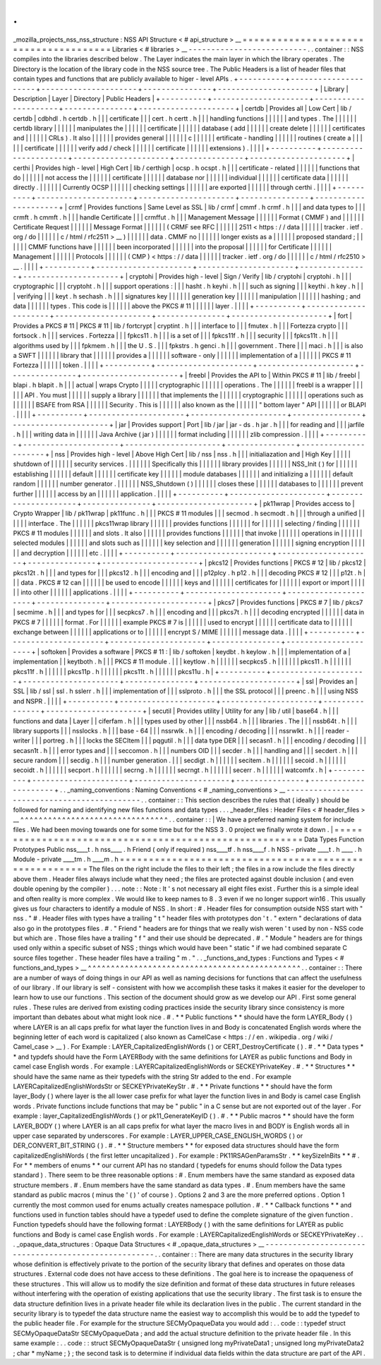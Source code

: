 .
.
_mozilla_projects_nss_nss_structure
:
NSS
API
Structure
<
#
api_structure
>
__
=
=
=
=
=
=
=
=
=
=
=
=
=
=
=
=
=
=
=
=
=
=
=
=
=
=
=
=
=
=
=
=
=
=
=
=
=
=
Libraries
<
#
libraries
>
__
-
-
-
-
-
-
-
-
-
-
-
-
-
-
-
-
-
-
-
-
-
-
-
-
-
-
.
.
container
:
:
NSS
compiles
into
the
libraries
described
below
.
The
Layer
indicates
the
main
layer
in
which
the
library
operates
.
The
Directory
is
the
location
of
the
library
code
in
the
NSS
source
tree
.
The
Public
Headers
is
a
list
of
header
files
that
contain
types
and
functions
that
are
publicly
available
to
higer
-
level
APIs
.
+
-
-
-
-
-
-
-
-
-
-
+
-
-
-
-
-
-
-
-
-
-
-
-
-
-
-
-
-
-
-
-
-
+
-
-
-
-
-
-
-
-
-
-
-
-
-
-
-
-
-
-
-
-
-
+
-
-
-
-
-
-
-
-
-
-
-
-
-
-
-
+
-
-
-
-
-
-
-
-
-
-
-
-
-
-
-
-
-
-
-
-
-
+
|
Library
|
Description
|
Layer
|
Directory
|
Public
Headers
|
+
-
-
-
-
-
-
-
-
-
-
+
-
-
-
-
-
-
-
-
-
-
-
-
-
-
-
-
-
-
-
-
-
+
-
-
-
-
-
-
-
-
-
-
-
-
-
-
-
-
-
-
-
-
-
+
-
-
-
-
-
-
-
-
-
-
-
-
-
-
-
+
-
-
-
-
-
-
-
-
-
-
-
-
-
-
-
-
-
-
-
-
-
+
|
certdb
|
Provides
all
|
Low
Cert
|
lib
/
certdb
|
cdbhdl
.
h
certdb
.
h
|
|
|
certificate
|
|
|
cert
.
h
certt
.
h
|
|
|
handling
functions
|
|
|
|
|
|
and
types
.
The
|
|
|
|
|
|
certdb
library
|
|
|
|
|
|
manipulates
the
|
|
|
|
|
|
certificate
|
|
|
|
|
|
database
(
add
|
|
|
|
|
|
create
delete
|
|
|
|
|
|
certificates
and
|
|
|
|
|
|
CRLs
)
.
It
also
|
|
|
|
|
|
provides
general
|
|
|
|
|
|
c
|
|
|
|
|
|
ertificate
-
handling
|
|
|
|
|
|
routines
(
create
a
|
|
|
|
|
|
certificate
|
|
|
|
|
|
verify
add
/
check
|
|
|
|
|
|
certificate
|
|
|
|
|
|
extensions
)
.
|
|
|
|
+
-
-
-
-
-
-
-
-
-
-
+
-
-
-
-
-
-
-
-
-
-
-
-
-
-
-
-
-
-
-
-
-
+
-
-
-
-
-
-
-
-
-
-
-
-
-
-
-
-
-
-
-
-
-
+
-
-
-
-
-
-
-
-
-
-
-
-
-
-
-
+
-
-
-
-
-
-
-
-
-
-
-
-
-
-
-
-
-
-
-
-
-
+
|
certhi
|
Provides
high
-
level
|
High
Cert
|
lib
/
certhigh
|
ocsp
.
h
ocspt
.
h
|
|
|
certificate
-
related
|
|
|
|
|
|
functions
that
do
|
|
|
|
|
|
not
access
the
|
|
|
|
|
|
certificate
|
|
|
|
|
|
database
nor
|
|
|
|
|
|
individual
|
|
|
|
|
|
certificate
data
|
|
|
|
|
|
directly
.
|
|
|
|
|
|
Currently
OCSP
|
|
|
|
|
|
checking
settings
|
|
|
|
|
|
are
exported
|
|
|
|
|
|
through
certhi
.
|
|
|
|
+
-
-
-
-
-
-
-
-
-
-
+
-
-
-
-
-
-
-
-
-
-
-
-
-
-
-
-
-
-
-
-
-
+
-
-
-
-
-
-
-
-
-
-
-
-
-
-
-
-
-
-
-
-
-
+
-
-
-
-
-
-
-
-
-
-
-
-
-
-
-
+
-
-
-
-
-
-
-
-
-
-
-
-
-
-
-
-
-
-
-
-
-
+
|
crmf
|
Provides
functions
|
Same
Level
as
SSL
|
lib
/
crmf
|
cmmf
.
h
crmf
.
h
|
|
|
and
data
types
to
|
|
|
crmft
.
h
cmmft
.
h
|
|
|
handle
Certificate
|
|
|
crmffut
.
h
|
|
|
Management
Message
|
|
|
|
|
|
Format
(
CMMF
)
and
|
|
|
|
|
|
Certificate
Request
|
|
|
|
|
|
Message
Format
|
|
|
|
|
|
(
CRMF
see
RFC
|
|
|
|
|
|
2511
<
https
:
/
/
data
|
|
|
|
|
|
tracker
.
ietf
.
org
/
do
|
|
|
|
|
|
c
/
html
/
rfc2511
>
__
)
|
|
|
|
|
|
data
.
CMMF
no
|
|
|
|
|
|
longer
exists
as
a
|
|
|
|
|
|
proposed
standard
;
|
|
|
|
|
|
CMMF
functions
have
|
|
|
|
|
|
been
incorporated
|
|
|
|
|
|
into
the
proposal
|
|
|
|
|
|
for
Certificate
|
|
|
|
|
|
Management
|
|
|
|
|
|
Protocols
|
|
|
|
|
|
(
CMP
)
<
https
:
/
/
data
|
|
|
|
|
|
tracker
.
ietf
.
org
/
do
|
|
|
|
|
|
c
/
html
/
rfc2510
>
__
.
|
|
|
|
+
-
-
-
-
-
-
-
-
-
-
+
-
-
-
-
-
-
-
-
-
-
-
-
-
-
-
-
-
-
-
-
-
+
-
-
-
-
-
-
-
-
-
-
-
-
-
-
-
-
-
-
-
-
-
+
-
-
-
-
-
-
-
-
-
-
-
-
-
-
-
+
-
-
-
-
-
-
-
-
-
-
-
-
-
-
-
-
-
-
-
-
-
+
|
cryptohi
|
Provides
high
-
level
|
Sign
/
Verify
|
lib
/
cryptohi
|
cryptohi
.
h
|
|
|
cryptographic
|
|
|
cryptoht
.
h
|
|
|
support
operations
:
|
|
|
hasht
.
h
keyhi
.
h
|
|
|
such
as
signing
|
|
|
keythi
.
h
key
.
h
|
|
|
verifying
|
|
|
keyt
.
h
sechash
.
h
|
|
|
signatures
key
|
|
|
|
|
|
generation
key
|
|
|
|
|
|
manipulation
|
|
|
|
|
|
hashing
;
and
data
|
|
|
|
|
|
types
.
This
code
is
|
|
|
|
|
|
above
the
PKCS
#
11
|
|
|
|
|
|
layer
.
|
|
|
|
+
-
-
-
-
-
-
-
-
-
-
+
-
-
-
-
-
-
-
-
-
-
-
-
-
-
-
-
-
-
-
-
-
+
-
-
-
-
-
-
-
-
-
-
-
-
-
-
-
-
-
-
-
-
-
+
-
-
-
-
-
-
-
-
-
-
-
-
-
-
-
+
-
-
-
-
-
-
-
-
-
-
-
-
-
-
-
-
-
-
-
-
-
+
|
fort
|
Provides
a
PKCS
#
11
|
PKCS
#
11
|
lib
/
fortcrypt
|
cryptint
.
h
|
|
|
interface
to
|
|
|
fmutex
.
h
|
|
|
Fortezza
crypto
|
|
|
fortsock
.
h
|
|
|
services
.
Fortezza
|
|
|
fpkcs11
.
h
|
|
|
is
a
set
of
|
|
|
fpkcs11f
.
h
|
|
|
security
|
|
|
fpkcs11t
.
h
|
|
|
algorithms
used
by
|
|
|
fpkmem
.
h
|
|
|
the
U
.
S
.
|
|
|
fpkstrs
.
h
genci
.
h
|
|
|
government
.
There
|
|
|
maci
.
h
|
|
|
is
also
a
SWFT
|
|
|
|
|
|
library
that
|
|
|
|
|
|
provides
a
|
|
|
|
|
|
software
-
only
|
|
|
|
|
|
implementation
of
a
|
|
|
|
|
|
PKCS
#
11
Fortezza
|
|
|
|
|
|
token
.
|
|
|
|
+
-
-
-
-
-
-
-
-
-
-
+
-
-
-
-
-
-
-
-
-
-
-
-
-
-
-
-
-
-
-
-
-
+
-
-
-
-
-
-
-
-
-
-
-
-
-
-
-
-
-
-
-
-
-
+
-
-
-
-
-
-
-
-
-
-
-
-
-
-
-
+
-
-
-
-
-
-
-
-
-
-
-
-
-
-
-
-
-
-
-
-
-
+
|
freebl
|
Provides
the
API
to
|
Within
PKCS
#
11
|
lib
/
freebl
|
blapi
.
h
blapit
.
h
|
|
|
actual
|
wraps
Crypto
|
|
|
|
|
cryptographic
|
|
|
|
|
|
operations
.
The
|
|
|
|
|
|
freebl
is
a
wrapper
|
|
|
|
|
|
API
.
You
must
|
|
|
|
|
|
supply
a
library
|
|
|
|
|
|
that
implements
the
|
|
|
|
|
|
cryptographic
|
|
|
|
|
|
operations
such
as
|
|
|
|
|
|
BSAFE
from
RSA
|
|
|
|
|
|
Security
.
This
is
|
|
|
|
|
|
also
known
as
the
|
|
|
|
|
|
"
bottom
layer
"
API
|
|
|
|
|
|
or
BLAPI
.
|
|
|
|
+
-
-
-
-
-
-
-
-
-
-
+
-
-
-
-
-
-
-
-
-
-
-
-
-
-
-
-
-
-
-
-
-
+
-
-
-
-
-
-
-
-
-
-
-
-
-
-
-
-
-
-
-
-
-
+
-
-
-
-
-
-
-
-
-
-
-
-
-
-
-
+
-
-
-
-
-
-
-
-
-
-
-
-
-
-
-
-
-
-
-
-
-
+
|
jar
|
Provides
support
|
Port
|
lib
/
jar
|
jar
-
ds
.
h
jar
.
h
|
|
|
for
reading
and
|
|
|
jarfile
.
h
|
|
|
writing
data
in
|
|
|
|
|
|
Java
Archive
(
jar
)
|
|
|
|
|
|
format
including
|
|
|
|
|
|
zlib
compression
.
|
|
|
|
+
-
-
-
-
-
-
-
-
-
-
+
-
-
-
-
-
-
-
-
-
-
-
-
-
-
-
-
-
-
-
-
-
+
-
-
-
-
-
-
-
-
-
-
-
-
-
-
-
-
-
-
-
-
-
+
-
-
-
-
-
-
-
-
-
-
-
-
-
-
-
+
-
-
-
-
-
-
-
-
-
-
-
-
-
-
-
-
-
-
-
-
-
+
|
nss
|
Provides
high
-
level
|
Above
High
Cert
|
lib
/
nss
|
nss
.
h
|
|
|
initialiazation
and
|
High
Key
|
|
|
|
|
shutdown
of
|
|
|
|
|
|
security
services
.
|
|
|
|
|
|
Specifically
this
|
|
|
|
|
|
library
provides
|
|
|
|
|
|
NSS_Init
(
)
for
|
|
|
|
|
|
establishing
|
|
|
|
|
|
default
|
|
|
|
|
|
certificate
key
|
|
|
|
|
|
module
databases
|
|
|
|
|
|
and
initializing
a
|
|
|
|
|
|
default
random
|
|
|
|
|
|
number
generator
.
|
|
|
|
|
|
NSS_Shutdown
(
)
|
|
|
|
|
|
closes
these
|
|
|
|
|
|
databases
to
|
|
|
|
|
|
prevent
further
|
|
|
|
|
|
access
by
an
|
|
|
|
|
|
application
.
|
|
|
|
+
-
-
-
-
-
-
-
-
-
-
+
-
-
-
-
-
-
-
-
-
-
-
-
-
-
-
-
-
-
-
-
-
+
-
-
-
-
-
-
-
-
-
-
-
-
-
-
-
-
-
-
-
-
-
+
-
-
-
-
-
-
-
-
-
-
-
-
-
-
-
+
-
-
-
-
-
-
-
-
-
-
-
-
-
-
-
-
-
-
-
-
-
+
|
pk11wrap
|
Provides
access
to
|
Crypto
Wrapper
|
lib
/
pk11wrap
|
pk11func
.
h
|
|
|
PKCS
#
11
modules
|
|
|
secmod
.
h
secmodt
.
h
|
|
|
through
a
unified
|
|
|
|
|
|
interface
.
The
|
|
|
|
|
|
pkcs11wrap
library
|
|
|
|
|
|
provides
functions
|
|
|
|
|
|
for
|
|
|
|
|
|
selecting
/
finding
|
|
|
|
|
|
PKCS
#
11
modules
|
|
|
|
|
|
and
slots
.
It
also
|
|
|
|
|
|
provides
functions
|
|
|
|
|
|
that
invoke
|
|
|
|
|
|
operations
in
|
|
|
|
|
|
selected
modules
|
|
|
|
|
|
and
slots
such
as
|
|
|
|
|
|
key
selection
and
|
|
|
|
|
|
generation
|
|
|
|
|
|
signing
encryption
|
|
|
|
|
|
and
decryption
|
|
|
|
|
|
etc
.
|
|
|
|
+
-
-
-
-
-
-
-
-
-
-
+
-
-
-
-
-
-
-
-
-
-
-
-
-
-
-
-
-
-
-
-
-
+
-
-
-
-
-
-
-
-
-
-
-
-
-
-
-
-
-
-
-
-
-
+
-
-
-
-
-
-
-
-
-
-
-
-
-
-
-
+
-
-
-
-
-
-
-
-
-
-
-
-
-
-
-
-
-
-
-
-
-
+
|
pkcs12
|
Provides
functions
|
PKCS
#
12
|
lib
/
pkcs12
|
pkcs12t
.
h
|
|
|
and
types
for
|
|
|
pkcs12
.
h
|
|
|
encoding
and
|
|
|
p12plcy
.
h
p12
.
h
|
|
|
decoding
PKCS
#
12
|
|
|
p12t
.
h
|
|
|
data
.
PKCS
#
12
can
|
|
|
|
|
|
be
used
to
encode
|
|
|
|
|
|
keys
and
|
|
|
|
|
|
certificates
for
|
|
|
|
|
|
export
or
import
|
|
|
|
|
|
into
other
|
|
|
|
|
|
applications
.
|
|
|
|
+
-
-
-
-
-
-
-
-
-
-
+
-
-
-
-
-
-
-
-
-
-
-
-
-
-
-
-
-
-
-
-
-
+
-
-
-
-
-
-
-
-
-
-
-
-
-
-
-
-
-
-
-
-
-
+
-
-
-
-
-
-
-
-
-
-
-
-
-
-
-
+
-
-
-
-
-
-
-
-
-
-
-
-
-
-
-
-
-
-
-
-
-
+
|
pkcs7
|
Provides
functions
|
PKCS
#
7
|
lib
/
pkcs7
|
secmime
.
h
|
|
|
and
types
for
|
|
|
secpkcs7
.
h
|
|
|
encoding
and
|
|
|
pkcs7t
.
h
|
|
|
decoding
encrypted
|
|
|
|
|
|
data
in
PKCS
#
7
|
|
|
|
|
|
format
.
For
|
|
|
|
|
|
example
PKCS
#
7
is
|
|
|
|
|
|
used
to
encrypt
|
|
|
|
|
|
certificate
data
to
|
|
|
|
|
|
exchange
between
|
|
|
|
|
|
applications
or
to
|
|
|
|
|
|
encrypt
S
/
MIME
|
|
|
|
|
|
message
data
.
|
|
|
|
+
-
-
-
-
-
-
-
-
-
-
+
-
-
-
-
-
-
-
-
-
-
-
-
-
-
-
-
-
-
-
-
-
+
-
-
-
-
-
-
-
-
-
-
-
-
-
-
-
-
-
-
-
-
-
+
-
-
-
-
-
-
-
-
-
-
-
-
-
-
-
+
-
-
-
-
-
-
-
-
-
-
-
-
-
-
-
-
-
-
-
-
-
+
|
softoken
|
Provides
a
software
|
PKCS
#
11
:
|
lib
/
softoken
|
keydbt
.
h
keylow
.
h
|
|
|
implementation
of
a
|
implementation
|
|
keytboth
.
h
|
|
|
PKCS
#
11
module
.
|
|
|
keytlow
.
h
|
|
|
|
|
|
secpkcs5
.
h
|
|
|
|
|
|
pkcs11
.
h
|
|
|
|
|
|
pkcs11f
.
h
|
|
|
|
|
|
pkcs11p
.
h
|
|
|
|
|
|
pkcs11t
.
h
|
|
|
|
|
|
pkcs11u
.
h
|
+
-
-
-
-
-
-
-
-
-
-
+
-
-
-
-
-
-
-
-
-
-
-
-
-
-
-
-
-
-
-
-
-
+
-
-
-
-
-
-
-
-
-
-
-
-
-
-
-
-
-
-
-
-
-
+
-
-
-
-
-
-
-
-
-
-
-
-
-
-
-
+
-
-
-
-
-
-
-
-
-
-
-
-
-
-
-
-
-
-
-
-
-
+
|
ssl
|
Provides
an
|
SSL
|
lib
/
ssl
|
ssl
.
h
sslerr
.
h
|
|
|
implementation
of
|
|
|
sslproto
.
h
|
|
|
the
SSL
protocol
|
|
|
preenc
.
h
|
|
|
using
NSS
and
NSPR
.
|
|
|
|
+
-
-
-
-
-
-
-
-
-
-
+
-
-
-
-
-
-
-
-
-
-
-
-
-
-
-
-
-
-
-
-
-
+
-
-
-
-
-
-
-
-
-
-
-
-
-
-
-
-
-
-
-
-
-
+
-
-
-
-
-
-
-
-
-
-
-
-
-
-
-
+
-
-
-
-
-
-
-
-
-
-
-
-
-
-
-
-
-
-
-
-
-
+
|
secutil
|
Provides
utility
|
Utility
for
any
|
lib
/
util
|
base64
.
h
|
|
|
functions
and
data
|
Layer
|
|
ciferfam
.
h
|
|
|
types
used
by
other
|
|
|
nssb64
.
h
|
|
|
libraries
.
The
|
|
|
nssb64t
.
h
|
|
|
library
supports
|
|
|
nsslocks
.
h
|
|
|
base
-
64
|
|
|
nssrwlk
.
h
|
|
|
encoding
/
decoding
|
|
|
nssrwlkt
.
h
|
|
|
reader
-
writer
|
|
|
portreg
.
h
|
|
|
locks
the
SECItem
|
|
|
pqgutil
.
h
|
|
|
data
type
DER
|
|
|
secasn1
.
h
|
|
|
encoding
/
decoding
|
|
|
secasn1t
.
h
|
|
|
error
types
and
|
|
|
seccomon
.
h
|
|
|
numbers
OID
|
|
|
secder
.
h
|
|
|
handling
and
|
|
|
secdert
.
h
|
|
|
secure
random
|
|
|
secdig
.
h
|
|
|
number
generation
.
|
|
|
secdigt
.
h
|
|
|
|
|
|
secitem
.
h
|
|
|
|
|
|
secoid
.
h
|
|
|
|
|
|
secoidt
.
h
|
|
|
|
|
|
secport
.
h
|
|
|
|
|
|
secrng
.
h
|
|
|
|
|
|
secrngt
.
h
|
|
|
|
|
|
secerr
.
h
|
|
|
|
|
|
watcomfx
.
h
|
+
-
-
-
-
-
-
-
-
-
-
+
-
-
-
-
-
-
-
-
-
-
-
-
-
-
-
-
-
-
-
-
-
+
-
-
-
-
-
-
-
-
-
-
-
-
-
-
-
-
-
-
-
-
-
+
-
-
-
-
-
-
-
-
-
-
-
-
-
-
-
+
-
-
-
-
-
-
-
-
-
-
-
-
-
-
-
-
-
-
-
-
-
+
.
.
_naming_conventions
:
Naming
Conventions
<
#
_naming_conventions
>
__
-
-
-
-
-
-
-
-
-
-
-
-
-
-
-
-
-
-
-
-
-
-
-
-
-
-
-
-
-
-
-
-
-
-
-
-
-
-
-
-
-
-
-
-
-
.
.
container
:
:
This
section
describes
the
rules
that
(
ideally
)
should
be
followed
for
naming
and
identifying
new
files
functions
and
data
types
.
.
.
_header_files
:
Header
Files
<
#
header_files
>
__
^
^
^
^
^
^
^
^
^
^
^
^
^
^
^
^
^
^
^
^
^
^
^
^
^
^
^
^
^
^
^
^
.
.
container
:
:
|
We
have
a
preferred
naming
system
for
include
files
.
We
had
been
moving
towards
one
for
some
time
but
for
the
NSS
3
.
0
project
we
finally
wrote
it
down
.
|
=
=
=
=
=
=
=
=
=
=
=
=
=
=
=
=
=
=
=
=
=
=
=
=
=
=
=
=
=
=
=
=
=
=
=
=
=
=
=
=
=
=
=
=
=
=
=
=
=
=
=
=
=
=
=
\
Data
Types
Function
Prototypes
Public
nss____t
.
h
nss____
.
h
Friend
(
only
if
required
)
nss____tf
.
h
nss____f
.
h
NSS
-
private
\
____t
.
h
\
____
.
h
Module
-
private
\
____tm
.
h
\
____m
.
h
=
=
=
=
=
=
=
=
=
=
=
=
=
=
=
=
=
=
=
=
=
=
=
=
=
=
=
=
=
=
=
=
=
=
=
=
=
=
=
=
=
=
=
=
=
=
=
=
=
=
=
=
=
=
=
The
files
on
the
right
include
the
files
to
their
left
;
the
files
in
a
row
include
the
files
directly
above
them
.
Header
files
always
include
what
they
need
;
the
files
are
protected
against
double
inclusion
(
and
even
double
opening
by
the
compiler
)
.
.
.
note
:
:
Note
:
It
'
s
not
necessary
all
eight
files
exist
.
Further
this
is
a
simple
ideal
and
often
reality
is
more
complex
.
We
would
like
to
keep
names
to
8
.
3
even
if
we
no
longer
support
win16
.
This
usually
gives
us
four
characters
to
identify
a
module
of
NSS
.
In
short
:
#
.
Header
files
for
consumption
outside
NSS
start
with
"
nss
.
"
#
.
Header
files
with
types
have
a
trailing
"
t
"
header
files
with
prototypes
don
'
t
.
"
extern
"
declarations
of
data
also
go
in
the
prototypes
files
.
#
.
"
Friend
"
headers
are
for
things
that
we
really
wish
weren
'
t
used
by
non
-
NSS
code
but
which
are
.
Those
files
have
a
trailing
"
f
"
and
their
use
should
be
deprecated
.
#
.
"
Module
"
headers
are
for
things
used
only
within
a
specific
subset
of
NSS
;
things
which
would
have
been
"
static
"
if
we
had
combined
separate
C
source
files
together
.
These
header
files
have
a
trailing
"
m
.
"
.
.
_functions_and_types
:
Functions
and
Types
<
#
functions_and_types
>
__
^
^
^
^
^
^
^
^
^
^
^
^
^
^
^
^
^
^
^
^
^
^
^
^
^
^
^
^
^
^
^
^
^
^
^
^
^
^
^
^
^
^
^
^
^
^
.
.
container
:
:
There
are
a
number
of
ways
of
doing
things
in
our
API
as
well
as
naming
decisions
for
functions
that
can
affect
the
usefulness
of
our
library
.
If
our
library
is
self
-
consistent
with
how
we
accomplish
these
tasks
it
makes
it
easier
for
the
developer
to
learn
how
to
use
our
functions
.
This
section
of
the
document
should
grow
as
we
develop
our
API
.
First
some
general
rules
.
These
rules
are
derived
from
existing
coding
practices
inside
the
security
library
since
consistency
is
more
important
than
debates
about
what
might
look
nice
.
#
.
*
*
Public
functions
*
*
should
have
the
form
LAYER_Body
(
)
where
LAYER
is
an
all
caps
prefix
for
what
layer
the
function
lives
in
and
Body
is
concatenated
English
words
where
the
beginning
letter
of
each
word
is
capitalized
(
also
known
as
CamelCase
<
https
:
/
/
en
.
wikipedia
.
org
/
wiki
/
Camel_case
>
__
)
.
For
Example
:
LAYER_CapitalizedEnglishWords
(
)
or
CERT_DestroyCertificate
(
)
.
#
.
*
*
Data
types
*
*
and
typdefs
should
have
the
Form
LAYERBody
with
the
same
definitions
for
LAYER
as
public
functions
and
Body
in
camel
case
English
words
.
For
example
:
LAYERCapitalizedEnglishWords
or
SECKEYPrivateKey
.
#
.
*
*
Structures
*
*
should
have
the
same
name
as
their
typedefs
with
the
string
Str
added
to
the
end
.
For
example
LAYERCapitalizedEnglishWordsStr
or
SECKEYPrivateKeyStr
.
#
.
*
*
Private
functions
*
*
should
have
the
form
layer_Body
(
)
where
layer
is
the
all
lower
case
prefix
for
what
layer
the
function
lives
in
and
Body
is
camel
case
English
words
.
Private
functions
include
functions
that
may
be
"
public
"
in
a
C
sense
but
are
not
exported
out
of
the
layer
.
For
example
:
layer_CapitalizedEnglishWords
(
)
or
pk11_GenerateKeyID
(
)
.
#
.
*
*
Public
macros
*
*
should
have
the
form
LAYER_BODY
(
)
where
LAYER
is
an
all
caps
prefix
for
what
layer
the
macro
lives
in
and
BODY
is
English
words
all
in
upper
case
separated
by
underscores
.
For
example
:
LAYER_UPPER_CASE_ENGLISH_WORDS
(
)
or
DER_CONVERT_BIT_STRING
(
)
.
#
.
*
*
Structure
members
*
*
for
exposed
data
structures
should
have
the
form
capitalizedEnglishWords
(
the
first
letter
uncapitalized
)
.
For
example
:
PK11RSAGenParamsStr
.
\
*
*
keySizeInBits
*
*
#
.
For
*
*
members
of
enums
*
*
our
current
API
has
no
standard
(
typedefs
for
enums
should
follow
the
Data
types
standard
)
.
There
seem
to
be
three
reasonable
options
:
#
.
Enum
members
have
the
same
standard
as
exposed
data
structure
members
.
#
.
Enum
members
have
the
same
standard
as
data
types
.
#
.
Enum
members
have
the
same
standard
as
public
macros
(
minus
the
'
(
)
'
of
course
)
.
Options
2
and
3
are
the
more
preferred
options
.
Option
1
currently
the
most
common
used
for
enums
actually
creates
namespace
pollution
.
#
.
*
*
Callback
functions
*
*
and
functions
used
in
function
tables
should
have
a
typedef
used
to
define
the
complete
signature
of
the
given
function
.
Function
typedefs
should
have
the
following
format
:
LAYERBody
(
)
with
the
same
definitions
for
LAYER
as
public
functions
and
Body
is
camel
case
English
words
.
For
example
:
LAYERCapitalizedEnglishWords
or
SECKEYPrivateKey
.
.
.
_opaque_data_structures
:
Opaque
Data
Structures
<
#
_opaque_data_structures
>
__
-
-
-
-
-
-
-
-
-
-
-
-
-
-
-
-
-
-
-
-
-
-
-
-
-
-
-
-
-
-
-
-
-
-
-
-
-
-
-
-
-
-
-
-
-
-
-
-
-
-
-
-
-
.
.
container
:
:
There
are
many
data
structures
in
the
security
library
whose
definition
is
effectively
private
to
the
portion
of
the
security
library
that
defines
and
operates
on
those
data
structures
.
External
code
does
not
have
access
to
these
definitions
.
The
goal
here
is
to
increase
the
opaqueness
of
these
structures
.
This
will
allow
us
to
modify
the
size
definition
and
format
of
these
data
structures
in
future
releases
without
interfering
with
the
operation
of
existing
applications
that
use
the
security
library
.
The
first
task
is
to
ensure
the
data
structure
definition
lives
in
a
private
header
file
while
its
declaration
lives
in
the
public
.
The
current
standard
in
the
security
library
is
to
typedef
the
data
structure
name
the
easiest
way
to
accomplish
this
would
be
to
add
the
typedef
to
the
public
header
file
.
For
example
for
the
structure
SECMyOpaqueData
you
would
add
:
.
.
code
:
:
typedef
struct
SECMyOpaqueDataStr
SECMyOpaqueData
;
and
add
the
actual
structure
definition
to
the
private
header
file
.
In
this
same
example
:
.
.
code
:
:
struct
SECMyOpaqueDataStr
{
unsigned
long
myPrivateData1
;
unsigned
long
myPrivateData2
;
char
*
myName
;
}
;
the
second
task
is
to
determine
if
individual
data
fields
within
the
data
structure
are
part
of
the
API
.
